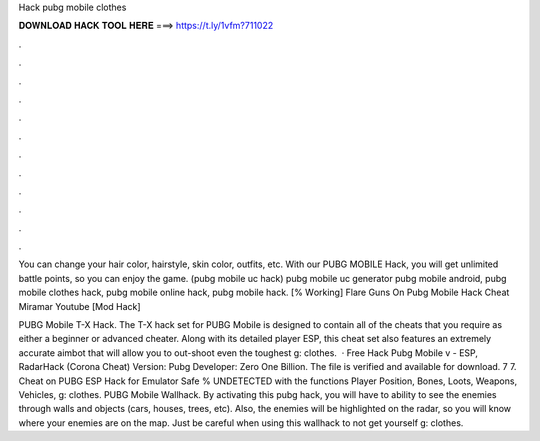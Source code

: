 Hack pubg mobile clothes



𝐃𝐎𝐖𝐍𝐋𝐎𝐀𝐃 𝐇𝐀𝐂𝐊 𝐓𝐎𝐎𝐋 𝐇𝐄𝐑𝐄 ===> https://t.ly/1vfm?711022



.



.



.



.



.



.



.



.



.



.



.



.

You can change your hair color, hairstyle, skin color, outfits, etc. With our PUBG MOBILE Hack, you will get unlimited battle points, so you can enjoy the game. (pubg mobile uc hack) pubg mobile uc generator pubg mobile android, pubg mobile clothes hack, pubg mobile online hack, pubg mobile hack.  [% Wоrkіng]  Flare Guns On Pubg Mobile Hack Cheat Miramar Youtube [Mоd Hасk] 

PUBG Mobile T-X Hack. The T-X hack set for PUBG Mobile is designed to contain all of the cheats that you require as either a beginner or advanced cheater. Along with its detailed player ESP, this cheat set also features an extremely accurate aimbot that will allow you to out-shoot even the toughest g: clothes.  · Free Hack Pubg Mobile v - ESP, RadarHack (Corona Cheat) Version: Pubg Developer: Zero One Billion. The file is verified and available for download. 7 7. Cheat on PUBG ESP Hack for Emulator Safe % UNDETECTED with the functions Player Position, Bones, Loots, Weapons, Vehicles, g: clothes. PUBG Mobile Wallhack. By activating this pubg hack, you will have to ability to see the enemies through walls and objects (cars, houses, trees, etc). Also, the enemies will be highlighted on the radar, so you will know where your enemies are on the map. Just be careful when using this wallhack to not get yourself g: clothes.
